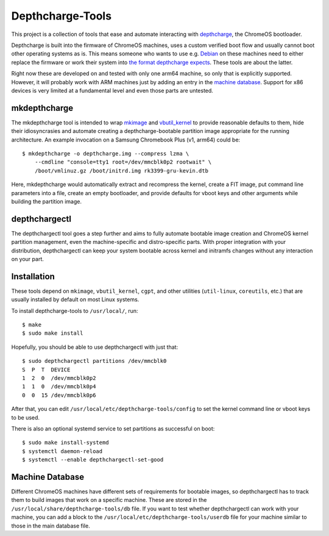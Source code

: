 =================
Depthcharge-Tools
=================
This project is a collection of tools that ease and automate interacting
with depthcharge_, the ChromeOS bootloader.

Depthcharge is built into the firmware of ChromeOS machines, uses a
custom verified boot flow and usually cannot boot other operating
systems as is. This means someone who wants to use e.g. Debian_ on these
machines need to either replace the firmware or work their system into
`the format depthcharge expects`_. These tools are about the latter.

Right now these are developed on and tested with only one arm64 machine,
so only that is explicitly supported. However, it will probably work
with ARM machines just by adding an entry in the `machine database`_.
Support for x86 devices is very limited at a fundamental level and even
those parts are untested.

.. _depthcharge: https://chromium.googlesource.com/chromiumos/platform/depthcharge
.. _the format depthcharge expects: https://www.chromium.org/chromium-os/chromiumos-design-docs/disk-format#TOC-Google-Chrome-OS-devices
.. _Debian: https://www.debian.org/


mkdepthcharge
-------------
The mkdepthcharge tool is intended to wrap mkimage_ and vbutil_kernel_
to provide reasonable defaults to them, hide their idiosyncrasies and
automate creating a depthcharge-bootable partition image appropriate for
the running architecture. An example invocation on a Samsung Chromebook
Plus (v1, arm64) could be::

    $ mkdepthcharge -o depthcharge.img --compress lzma \
        --cmdline "console=tty1 root=/dev/mmcblk0p2 rootwait" \
        /boot/vmlinuz.gz /boot/initrd.img rk3399-gru-kevin.dtb

Here, mkdepthcharge would automatically extract and recompress the
kernel, create a FIT image, put command line parameters into a file,
create an empty bootloader, and provide defaults for vboot keys and
other arguments while building the partition image.

.. _mkimage: https://dyn.manpages.debian.org/jump?q=unstable/mkimage
.. _vbutil_kernel: https://dyn.manpages.debian.org/jump?q=unstable/vbutil_kernel


depthchargectl
--------------
The depthchargectl tool goes a step further and aims to fully automate
bootable image creation and ChromeOS kernel partition management, even
the machine-specific and distro-specific parts. With proper integration
with your distribution, depthchargectl can keep your system bootable
across kernel and initramfs changes without any interaction on your
part.

Installation
------------
These tools depend on ``mkimage``, ``vbutil_kernel``, ``cgpt``, and other
utilities (``util-linux``, ``coreutils``, etc.) that are usually
installed by default on most Linux systems.

To install depthcharge-tools to ``/usr/local/``, run::

    $ make
    $ sudo make install

Hopefully, you should be able to use depthchargectl with just that::

    $ sudo depthchargectl partitions /dev/mmcblk0
    S  P  T  DEVICE
    1  2  0  /dev/mmcblk0p2
    1  1  0  /dev/mmcblk0p4
    0  0  15 /dev/mmcblk0p6

After that, you can edit |CONFIG_FILE| to set the kernel command line or
vboot keys to be used.

There is also an optional systemd service to set partitions as
successful on boot::

    $ sudo make install-systemd
    $ systemctl daemon-reload
    $ systemctl --enable depthchargectl-set-good

.. |CONFIG_FILE| replace:: ``/usr/local/etc/depthcharge-tools/config``

Machine Database
----------------
Different ChromeOS machines have different sets of requirements for
bootable images, so depthchargectl has to track them to build images
that work on a specific machine. These are stored in the |DB_FILE|
file.  If you want to test whether depthchargectl can work with your
machine, you can add a block to the |USERDB_FILE| file for your machine
similar to those in the main database file.

.. |DB_FILE| replace:: ``/usr/local/share/depthcharge-tools/db``
.. |USERDB_FILE| replace:: ``/usr/local/etc/depthcharge-tools/userdb``
